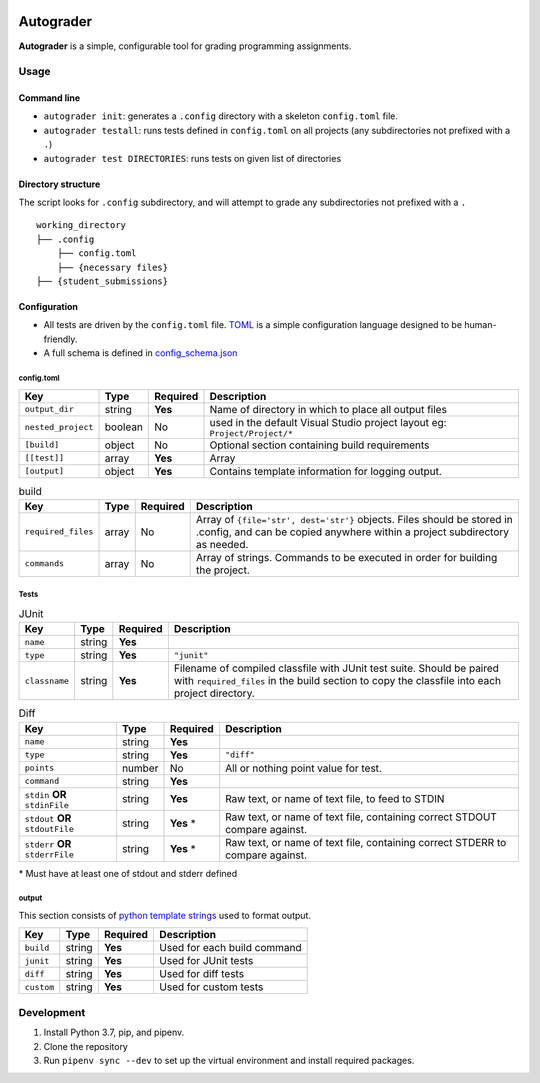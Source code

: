 |docbadge| |requirebadge|

.. |docbadge| image:: https://readthedocs.org/projects/autograder/badge/?version=latest
     :target: https://autograder.readthedocs.io/en/latest/?badge=latest
     :alt: Documentation Status

.. |requirebadge| image:: https://requires.io/github/Wieschie/autograder/requirements.svg?branch=master
     :target: https://requires.io/github/Wieschie/autograder/requirements/?branch=master
     :alt: Requirements Status

Autograder
==========

**Autograder** is a simple, configurable tool for grading programming
assignments.

Usage
-----

Command line
~~~~~~~~~~~~

-  ``autograder init``: generates a ``.config`` directory with a
   skeleton ``config.toml`` file.
-  ``autograder testall``: runs tests defined in ``config.toml`` on all
   projects (any subdirectories not prefixed with a ``.``)
-  ``autograder test DIRECTORIES``: runs tests on given list of
   directories

Directory structure
~~~~~~~~~~~~~~~~~~~

The script looks for ``.config`` subdirectory, and will attempt to grade
any subdirectories not prefixed with a ``.``

::

   working_directory
   ├── .config
       ├── config.toml
       ├── {necessary files}
   ├── {student_submissions}

Configuration
~~~~~~~~~~~~~

-  All tests are driven by the ``config.toml`` file.
   `TOML <https://github.com/toml-lang/toml>`__ is a simple
   configuration language designed to be human-friendly.
-  A full schema is defined in
   `config_schema.json <https://github.com/Wieschie/autograder/blob/master/autograder/.lib/config_schema.json>`__


config.toml
^^^^^^^^^^^

.. csv-table::
  :header: "Key", "Type", "Required", "Description"
  :widths: auto


  ``output_dir``,     string,  **Yes**, Name of directory in which to place all output files
  ``nested_project``, boolean, No,      used in the default Visual Studio project layout eg: ``Project/Project/*``
  ``[build]``,        object,  No,      Optional section containing build requirements
  ``[[test]]``,       array,   **Yes**, Array
  ``[output]``,       object,  **Yes**, Contains template information for logging output.


.. csv-table:: build
  :header: "Key", "Type", "Required", "Description"
  :widths: auto

  ``required_files``, array, No, "Array of ``{file='str', dest='str'}`` objects. Files should be stored in .config, and can be copied anywhere within a project subdirectory as needed."
  ``commands``,       array, No, Array of strings. Commands to be executed in order for building the project.

Tests
^^^^^

.. csv-table:: JUnit
  :header: "Key", "Type", "Required", "Description"
  :widths: auto

  ``name``,      string, **Yes**,
  ``type``,      string, **Yes**, ``"junit"``
  ``classname``, string, **Yes**, Filename of compiled classfile with JUnit test suite. Should be paired with ``required_files`` in the build section to copy the classfile into each project directory.


.. csv-table:: Diff
  :header: "Key", "Type", "Required", "Description"
  :widths: auto

  ``name``,                         string, **Yes**,
  ``type``,                         string, **Yes**,    ``"diff"``
  ``points``,                       number, No,         All or nothing point value for test.
  ``command``,                      string, **Yes**,
  ``stdin`` **OR** ``stdinFile``,   string, **Yes**,    "Raw text, or name of text file, to feed to STDIN"
  ``stdout`` **OR** ``stdoutFile``, string, **Yes** \*, "Raw text, or name of text file, containing correct STDOUT compare against."
  ``stderr`` **OR** ``stderrFile``, string, **Yes** \*, "Raw text, or name of text file, containing correct STDERR to compare against."

\* Must have at least one of stdout and stderr defined


output
^^^^^^

This section consists of `python template
strings <https://docs.python.org/3.7/library/string.html#string.Template>`__
used to format output.

.. csv-table::
  :header: "Key", "Type", "Required", "Description"
  :widths: auto

  ``build``,  string, **Yes**,  Used for each build command
  ``junit``,  string, **Yes**,  Used for JUnit tests
  ``diff``,   string, **Yes**,  Used for diff tests
  ``custom``, string, **Yes**,  Used for custom tests



Development
-----------

1. Install Python 3.7, pip, and pipenv.
2. Clone the repository
3. Run ``pipenv sync --dev`` to set up the virtual environment and
   install required packages.
